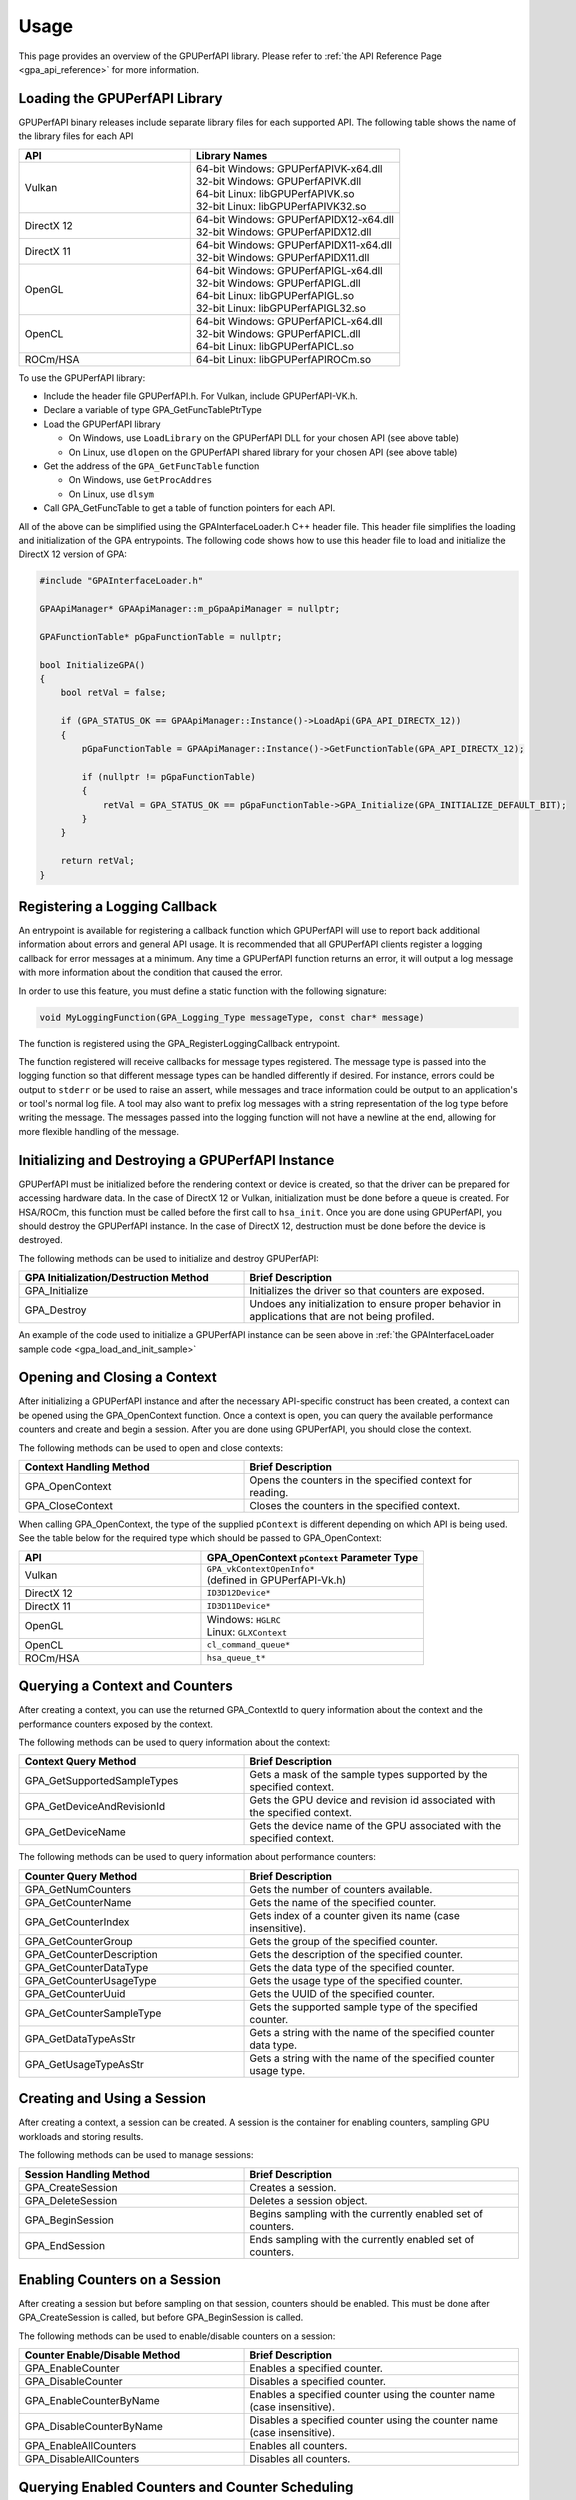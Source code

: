 .. Copyright (c) 2018 Advanced Micro Devices, Inc. All rights reserved.
.. GPU Performance API Usage

.. highlight:: c++

Usage
-----

This page provides an overview of the GPUPerfAPI library. Please refer to
:ref:`the API Reference Page <gpa_api_reference>` for more information.

Loading the GPUPerfAPI Library
@@@@@@@@@@@@@@@@@@@@@@@@@@@@@@

GPUPerfAPI binary releases include separate library files for each
supported API. The following table shows the name of the library files
for each API

.. csv-table::
    :header: "API", "Library Names"
    :widths: 45, 55

    "Vulkan", "| 64-bit Windows: GPUPerfAPIVK-x64.dll
    | 32-bit Windows: GPUPerfAPIVK.dll
    | 64-bit Linux: libGPUPerfAPIVK.so
    | 32-bit Linux: libGPUPerfAPIVK32.so"
    "DirectX 12", "| 64-bit Windows: GPUPerfAPIDX12-x64.dll
    | 32-bit Windows: GPUPerfAPIDX12.dll"
    "DirectX 11", "| 64-bit Windows: GPUPerfAPIDX11-x64.dll
    | 32-bit Windows: GPUPerfAPIDX11.dll"
    "OpenGL", "| 64-bit Windows: GPUPerfAPIGL-x64.dll
    | 32-bit Windows: GPUPerfAPIGL.dll
    | 64-bit Linux: libGPUPerfAPIGL.so
    | 32-bit Linux: libGPUPerfAPIGL32.so"
    "OpenCL", "| 64-bit Windows: GPUPerfAPICL-x64.dll
    | 32-bit Windows: GPUPerfAPICL.dll
    | 64-bit Linux: libGPUPerfAPICL.so"
    "ROCm/HSA", "| 64-bit Linux: libGPUPerfAPIROCm.so"

To use the GPUPerfAPI library:

* Include the header file GPUPerfAPI.h. For Vulkan, include GPUPerfAPI-VK.h.
* Declare a variable of type GPA_GetFuncTablePtrType
* Load the GPUPerfAPI library

  * On Windows, use ``LoadLibrary`` on the GPUPerfAPI DLL for your chosen API (see
    above table)
  * On Linux, use ``dlopen`` on the GPUPerfAPI shared library for your chosen API
    (see above table)

* Get the address of the ``GPA_GetFuncTable`` function

  * On Windows, use ``GetProcAddres``
  * On Linux, use ``dlsym``

* Call GPA_GetFuncTable to get a table of function pointers for each API.

All of the above can be simplified using the GPAInterfaceLoader.h C++ header
file. This header file simplifies the loading and initialization of the GPA
entrypoints. The following code shows how to use this header file to load and
initialize the DirectX 12 version of GPA:

.. _gpa_load_and_init_sample:

.. code-block:: c++

    #include "GPAInterfaceLoader.h"

    GPAApiManager* GPAApiManager::m_pGpaApiManager = nullptr;

    GPAFunctionTable* pGpaFunctionTable = nullptr;

    bool InitializeGPA()
    {
        bool retVal = false;

        if (GPA_STATUS_OK == GPAApiManager::Instance()->LoadApi(GPA_API_DIRECTX_12))
        {
            pGpaFunctionTable = GPAApiManager::Instance()->GetFunctionTable(GPA_API_DIRECTX_12);

            if (nullptr != pGpaFunctionTable)
            {
                retVal = GPA_STATUS_OK == pGpaFunctionTable->GPA_Initialize(GPA_INITIALIZE_DEFAULT_BIT);
            }
        }

        return retVal;
    }

Registering a Logging Callback
@@@@@@@@@@@@@@@@@@@@@@@@@@@@@@

An entrypoint is available for registering a callback function which GPUPerfAPI
will use to report back additional information about errors and general API
usage. It is recommended that all GPUPerfAPI clients register a logging
callback for error messages at a minimum. Any time a GPUPerfAPI function
returns an error, it will output a log message with more information about the
condition that caused the error.

In order to use this feature, you must define a static function with the
following signature:

.. code-block:: c++

    void MyLoggingFunction(GPA_Logging_Type messageType, const char* message)

The function is registered using the GPA_RegisterLoggingCallback entrypoint.

The function registered will receive callbacks for message types registered.
The message type is passed into the logging function so that different message
types can be handled differently if desired. For instance, errors could be
output to ``stderr`` or be used to raise an assert, while messages and trace
information could be output to an application's or tool's normal log file. A
tool may also want to prefix log messages with a string representation of the
log type before writing the message. The messages passed into the logging
function will not have a newline at the end, allowing for more flexible
handling of the message.

Initializing and Destroying a GPUPerfAPI Instance
@@@@@@@@@@@@@@@@@@@@@@@@@@@@@@@@@@@@@@@@@@@@@@@@@

GPUPerfAPI must be initialized before the rendering context or device is
created, so that the driver can be prepared for accessing hardware data.
In the case of DirectX 12 or Vulkan, initialization must be done before
a queue is created. For HSA/ROCm, this function must be called before the
first call to ``hsa_init``. Once you are done using GPUPerfAPI, you should
destroy the GPUPerfAPI instance. In the case of DirectX 12, destruction
must be done before the device is destroyed.

The following methods can be used to initialize and destroy GPUPerfAPI:

.. csv-table::
    :header: "GPA Initialization/Destruction Method", "Brief Description"
    :widths: 45, 55

    "GPA_Initialize", "Initializes the driver so that counters are exposed."
    "GPA_Destroy", "Undoes any initialization to ensure proper behavior in applications that are not being profiled."

An example of the code used to initialize a GPUPerfAPI instance can be seen
above in :ref:`the GPAInterfaceLoader sample code <gpa_load_and_init_sample>`

Opening and Closing a Context
@@@@@@@@@@@@@@@@@@@@@@@@@@@@@

After initializing a GPUPerfAPI instance and after the necessary API-specific
construct has been created, a context can be opened using the GPA_OpenContext
function. Once a context is open, you can query the available performance
counters and create and begin a session. After you are done using GPUPerfAPI,
you should close the context.

The following methods can be used to open and close contexts:

.. csv-table::
    :header: "Context Handling Method", "Brief Description"
    :widths: 45, 55

    "GPA_OpenContext", "Opens the counters in the specified context for reading."
    "GPA_CloseContext", "Closes the counters in the specified context."

When calling GPA_OpenContext, the type of the supplied ``pContext`` is
different depending on which API is being used. See the table below for the
required type which should be passed to GPA_OpenContext:

.. csv-table::
    :header: "API", "GPA_OpenContext ``pContext`` Parameter Type"
    :widths: 45, 55

    "Vulkan", "| ``GPA_vkContextOpenInfo*``
    | (defined in GPUPerfAPI-Vk.h)"
    "DirectX 12", "| ``ID3D12Device*``"
    "DirectX 11", "| ``ID3D11Device*``"
    "OpenGL", "| Windows: ``HGLRC``
    | Linux: ``GLXContext``"
    "OpenCL", "| ``cl_command_queue*``"
    "ROCm/HSA", "| ``hsa_queue_t*``"

Querying a Context and Counters
@@@@@@@@@@@@@@@@@@@@@@@@@@@@@@@

After creating a context, you can use the returned GPA_ContextId to query
information about the context and the performance counters exposed by the
context.

The following methods can be used to query information about the context:

.. csv-table::
    :header: "Context Query Method", "Brief Description"
    :widths: 45, 55

    "GPA_GetSupportedSampleTypes", "Gets a mask of the sample types supported by the specified context."
    "GPA_GetDeviceAndRevisionId", "Gets the GPU device and revision id associated with the specified context."
    "GPA_GetDeviceName", "Gets the device name of the GPU associated with the specified context."

The following methods can be used to query information about performance counters:

.. csv-table::
    :header: "Counter Query Method", "Brief Description"
    :widths: 45, 55

    "GPA_GetNumCounters", "Gets the number of counters available."
    "GPA_GetCounterName", "Gets the name of the specified counter."
    "GPA_GetCounterIndex", "Gets index of a counter given its name (case insensitive)."
    "GPA_GetCounterGroup", "Gets the group of the specified counter."
    "GPA_GetCounterDescription", "Gets the description of the specified counter."
    "GPA_GetCounterDataType", "Gets the data type of the specified counter."
    "GPA_GetCounterUsageType", "Gets the usage type of the specified counter."
    "GPA_GetCounterUuid", "Gets the UUID of the specified counter."
    "GPA_GetCounterSampleType", "Gets the supported sample type of the specified counter."
    "GPA_GetDataTypeAsStr", "Gets a string with the name of the specified counter data type."
    "GPA_GetUsageTypeAsStr", "Gets a string with the name of the specified counter usage type."

Creating and Using a Session
@@@@@@@@@@@@@@@@@@@@@@@@@@@@

After creating a context, a session can be created. A session is the
container for enabling counters, sampling GPU workloads and storing results.

The following methods can be used to manage sessions:

.. csv-table::
    :header: "Session Handling Method", "Brief Description"
    :widths: 45, 55

    "GPA_CreateSession", "Creates a session."
    "GPA_DeleteSession", "Deletes a session object."
    "GPA_BeginSession", "Begins sampling with the currently enabled set of counters."
    "GPA_EndSession", "Ends sampling with the currently enabled set of counters."

Enabling Counters on a Session
@@@@@@@@@@@@@@@@@@@@@@@@@@@@@@

After creating a session but before sampling on that session, counters should
be enabled. This must be done after GPA_CreateSession is called, but before
GPA_BeginSession is called.

The following methods can be used to enable/disable counters on a session:

.. csv-table::
    :header: "Counter Enable/Disable Method", "Brief Description"
    :widths: 45, 55

    "GPA_EnableCounter", "Enables a specified counter."
    "GPA_DisableCounter", "Disables a specified counter."
    "GPA_EnableCounterByName", "Enables a specified counter using the counter name (case insensitive)."
    "GPA_DisableCounterByName", "Disables a specified counter using the counter name (case insensitive)."
    "GPA_EnableAllCounters", "Enables all counters."
    "GPA_DisableAllCounters", "Disables all counters."

Querying Enabled Counters and Counter Scheduling
@@@@@@@@@@@@@@@@@@@@@@@@@@@@@@@@@@@@@@@@@@@@@@@@

A session can be also queried for information about which counters are enabled
as well as information on the number of passes required for the current set of
enabled counters.

The following methods can be used to query enabled counters and counter
scheduling on a session:

.. csv-table::
    :header: "Counter Scheduling Query Method", "Brief Description"
    :widths: 45, 55

    "GPA_GetPassCount", "Gets the number of passes required for the currently enabled set of counters."
    "GPA_GetNumEnabledCounters", "Gets the number of enabled counters."
    "GPA_GetEnabledIndex", "Gets the counter index for an enabled counter."
    "GPA_IsCounterEnabled", "Checks whether or not a counter is enabled."

Creating and Managing Samples
@@@@@@@@@@@@@@@@@@@@@@@@@@@@@

After counters are enabled on a session and the session has been started, GPA
command lists and samples can be created. A sample is the GPU workload for
which performance counters are to be collected. All enabled counters will be
collected for each sample. For DirectX 12 and Vulkan, :ref:`samples can start
on one command list and end on another<specific_usage_multiple_command_lists>`.
There is also :ref:`special handling <specific_usage_bundles>` needed for
DirectX 12 bundles and Vulkan secondary command buffers.

The following methods can be used to create and manage samples on a session:

.. csv-table::
    :header: "Sample Handling Method", "Brief Description"
    :widths: 45, 55

    "GPA_BeginCommandList", "Begins command list for sampling."
    "GPA_EndCommandList", "Ends command list for sampling."
    "GPA_BeginSample", "Begins a sample in a command list."
    "GPA_EndSample", "Ends a sample in a command list."
    "GPA_ContinueSampleOnCommandList", "Continues a primary command list sample on another primary command list."
    "GPA_CopySecondarySamples", "Copies a set of samples from a secondary command list back to the primary command list that executed the secondary command list."
    "GPA_GetSampleCount", "Returns the number of samples created for the specified session."

Querying Results
@@@@@@@@@@@@@@@@

Once sampling is complete and the session has been ended, the sample results
can be read. For DirectX 12 and Vulkan, the command list or command buffer
which contains the samples must have been fully executed before results will be
available.

The following methods can be used to check if results are available and to read
the results for samples:

.. csv-table::
    :header: "Results Querying Method", "Brief Description"
    :widths: 45, 55

    "GPA_IsPassComplete", "Checks whether or not a pass has finished."
    "GPA_IsSessionComplete", "Checks if results for all samples within a session are available."
    "GPA_GetSampleResultSize", "Gets the result size for a given sample."
    "GPA_GetSampleResult", "Gets the result data for a given sample."

Displaying Status/Error
@@@@@@@@@@@@@@@@@@@@@@@

All GPUPerfAPI functions return a GPA_Status code to indicate success or
failure. A simple string representation of the status or error codes can be
retrieved using the following method:

.. csv-table::
    :header: "Status/Error Helper Method", "Brief Description"
    :widths: 45, 55

    "GPA_GetStatusAsStr", "Gets a string representation of a GPA_Status value."

Multi-pass Counter Collection
@@@@@@@@@@@@@@@@@@@@@@@@@@@@@

Collection of some individual counters and some combinations of counters will
require more than one pass. After enabling counters, you can query the number
of passes required. If the number of passes is greater than one, you will need
to execute an identical GPU workload once for each pass. For DirectX 12 and
Vulkan, this typically means recording the same command list or command buffer
more than once, calling GPA_BeginCommandList on each command list for each
pass, and beginning and ending samples for the same workloads within the
command lists. For other graphics and compute APIs, this means making the same
draw calls or dispatching the same kernels in the same sequence multiple times.
The same sample id must be found in every pass, and that sample id must be used
for the same workload within each pass. If it is impossible or impractical to
repeat the operations to be profiled, select a counter set requiring only a
single pass. For sets requiring more than one pass, results are available only
after all passes are complete.

Specific Usage Note for Vulkan
@@@@@@@@@@@@@@@@@@@@@@@@@@@@@@

In order to enable counter collection in the Vulkan driver, several Vulkan
extensions are required. The application being profiled with GPUPerfAPI will
need to request those extensions as part of the Vulkan instance and device
initialization. GPUPerfAPI simplifies this by defining three macros in the
GPUPerfAPI-Vk.h header file: ``AMD_GPA_REQUIRED_INSTANCE_EXTENSION_NAME_LIST``
for the required instance extensions,
``AMD_GPA_REQUIRED_DEVICE_EXTENSION_NAME_LIST`` for the required device
extensions and ``AMD_GPA_OPTIONAL_DEVICE_EXTENSION_NAME_LIST`` for optional,
but recommended, device extensions. The extensions defined in
``AMD_GPA_REQUIRED_INSTANCE_EXTENSION_NAME_LIST`` should be included in the
``VkInstanceCreateInfo`` structure that is passed to the ``vkCreateInstance``
function. Similarly, the extensions defined in
``AMD_GPA_REQUIRED_DEVICE_EXTENSION_NAME_LIST`` and
``AMD_GPA_OPTIONAL_DEVICE_EXTENSION_NAME_LIST`` should be included in the
``VkDeviceCreateInfo`` structure that is passed to ``vkCreateDevice`` function.

.. _specific_usage_bundles:

Specific Usage Note for Bundles (DirectX 12) and Secondary Command Buffers (Vulkan)
@@@@@@@@@@@@@@@@@@@@@@@@@@@@@@@@@@@@@@@@@@@@@@@@@@@@@@@@@@@@@@@@@@@@@@@@@@@@@@@@@@@

While samples within a Bundle or Secondary Command Buffer (both referred to
here as "secondary command lists") are supported by GPUPerfAPI, they require
special handling. Both the primary and secondary command list must be started
using GPA_BeginCommandList. Samples can be created on both types of command
lists; however, the samples on the secondary command list must be copied back
to the primary command list. This is done using the GPA_CopySecondarySamples
function. Once samples are copied back to the primary command list, results
will be available after the primary command list has been executed. Bundles or
secondary command buffers must be re-recorded for each counter pass. This also
means that extra GPA_CommandListId instances must be created (one per pass for
each bundle or secondary command buffer) in order to support copying the
results from the bundles or secondary command buffers after execution.

.. _specific_usage_multiple_command_lists:

Specific Usage Note for Samples that Start and End on Different Command Lists
@@@@@@@@@@@@@@@@@@@@@@@@@@@@@@@@@@@@@@@@@@@@@@@@@@@@@@@@@@@@@@@@@@@@@@@@@@@@@

For DirectX 12 and Vulkan, GPUPerfAPI supports starting a sample on one command
list and ending it on another. For this to work properly, the command lists
must be executed in the correct order by the application -- the command list
which ends the sample must be executed after the command list which begins the
sample. Both the command list where the sample starts and the command list
where the sample ends must be started using GPA_BeginCommandList. After the
sample has been started on the first command list using GPA_BeginSample, it can
be continued on another command list by calling
GPA_ContinueSampleOnCommandList. After it has been continued, the sample can be
ended using GPA_EndSample and specifying the second command list.

Deploying GPUPerfAPI
@@@@@@@@@@@@@@@@@@@@

To deploy an application that uses GPUPerfAPI, simply make sure that the
necessary GPUPerfAPI library is available and can be loaded using the normal
library search mechanism for the host operating system (i.e. in the PATH on
Windows and LD_LIBRARY_PATH on Linux).

When deploying the DirectX 11 version on Windows, you will also need to deploy
GPUPerfAPIDXGetAMDDeviceInfo.dll or GPUPerfAPIDXGetAMDDeviceInfo-x64.dll, if you
need to support systems with multiple AMD GPUs.  This library is used by GPA to
determine which GPU is being used for rendering at runtime.  For single-GPU
systems, this library is not required.
